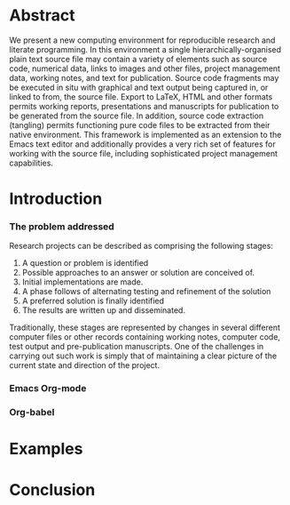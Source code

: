 
* Abstract
  We present a new computing environment for reproducible research and
  literate programming. In this environment a single
  hierarchically-organised plain text source file may contain a
  variety of elements such as source code, numerical data, links to
  images and other files, project management data, working notes, and
  text for publication. Source code fragments may be executed in situ
  with graphical and text output being captured in, or linked to from,
  the source file. Export to \LaTeX, HTML and other formats permits
  working reports, presentations and manuscripts for publication to be
  generated from the source file. In addition, source code extraction
  (tangling) permits functioning pure code files to be extracted from
  their native environment. This framework is implemented as an
  extension to the Emacs text editor and additionally provides a very
  rich set of features for working with the source file, including
  sophisticated project management capabilities.

* Introduction
*** The problem addressed
  Research projects can be described as comprising the following stages:
1. A question or problem is identified
2. Possible approaches to an answer or solution are conceived of.
3. Initial implementations are made.
4. A phase follows of alternating testing and refinement of the solution
5. A preferred solution is finally identified
6. The results are written up and disseminated.

Traditionally, these stages are represented by changes in several
different computer files or other records containing working notes,
computer code, test output and pre-publication manuscripts. One of the
challenges in carrying out such work is simply that of maintaining a
clear picture of the current state and direction of the project.


*** Emacs Org-mode
*** Org-babel
* Examples
* Conclusion
